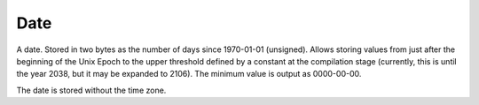 Date
----

A date. Stored in two bytes as the number of days since 1970-01-01 (unsigned). Allows storing values from just after the beginning of the Unix Epoch to the upper threshold defined by a constant at the compilation stage (currently, this is until the year 2038, but it may be expanded to 2106).
The minimum value is output as 0000-00-00.

The date is stored without the time zone.
